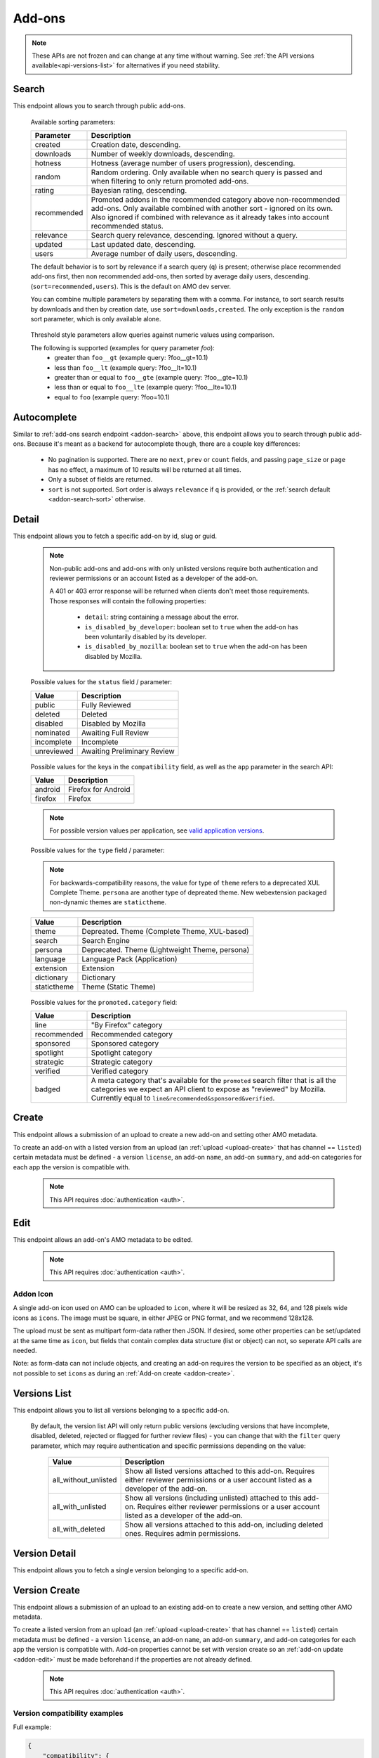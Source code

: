 =======
Add-ons
=======

.. note::

    These APIs are not frozen and can change at any time without warning.
    See :ref:`the API versions available<api-versions-list>` for alternatives
    if you need stability.


------
Search
------

.. _addon-search:

This endpoint allows you to search through public add-ons.

.. http:get:: /api/v5/addons/search/

    :query string q: The search query. The maximum length allowed is 100 characters.
    :query string app: Filter by :ref:`add-on application <addon-detail-application>` availability.
    :query string appversion: Filter by application version compatibility. Pass the full version as a string, e.g. ``46.0``. Only valid when the ``app`` parameter is also present.
    :query string author: Filter by exact (listed) author username or user id. Multiple author usernames or ids can be specified, separated by comma(s), in which case add-ons with at least one matching author are returned.
    :query string category: Filter by :ref:`category slug <category-list>`. ``app`` and ``type`` parameters need to be set, otherwise this parameter is ignored.
    :query string color: (Experimental) Filter by color in RGB hex format, trying to find themes that approximately match the specified color. Only works for static themes.
    :query string exclude_addons: Exclude add-ons by ``slug`` or ``id``. Multiple add-ons can be specified, separated by comma(s).
    :query string guid: Filter by exact add-on guid. Multiple guids can be specified, separated by comma(s), in which case any add-ons matching any of the guids will be returned.  As guids are unique there should be at most one add-on result per guid specified. For usage with Firefox, instead of separating multiple guids by comma(s), a single guid can be passed in base64url format, prefixed by the ``rta:`` string.
    :query string lang: Activate translations in the specific language for that query. (See :ref:`translated fields <api-overview-translations>`)
    :query int page: 1-based page number. Defaults to 1.
    :query int page_size: Maximum number of results to return for the requested page. Defaults to 25.
    :query string promoted: Filter to add-ons in a specific :ref:`promoted category <addon-detail-promoted-category>`.  Can be combined with `app`.   Multiple promoted categories can be specified, separated by comma(s), in which case any add-ons in any of the promotions will be returned.
    :query string ratings: Filter to add-ons that have average ratings of a :ref:`threshold value <addon-threshold-param>`.
    :query string sort: The sort parameter. The available parameters are documented in the :ref:`table below <addon-search-sort>`.
    :query string tag: Filter by exact tag name. Multiple tag names can be specified, separated by comma(s), in which case add-ons containing *all* specified tags are returned. See :ref:`available tags <tag-list>`
    :query string type: Filter by :ref:`add-on type <addon-detail-type>`.  Multiple types can be specified, separated by comma(s), in which case add-ons that are any of the matching types are returned.
    :query string users: Filter to add-ons that have average daily users of a :ref:`threshold value <addon-threshold-param>`.
    :>json int count: The number of results for this query.
    :>json string next: The URL of the next page of results.
    :>json string previous: The URL of the previous page of results.
    :>json array results: An array of :ref:`add-ons <addon-detail-object>`. As described below, the following fields are omitted for performance reasons: ``release_notes`` and ``license`` fields on ``current_version`` as well as ``picture_url`` from ``authors``. The special ``_score`` property is added to each add-on object, it contains a float value representing the relevancy of each add-on for the given query.

.. _addon-search-sort:

    Available sorting parameters:

    ==============  ==========================================================
         Parameter  Description
    ==============  ==========================================================
           created  Creation date, descending.
         downloads  Number of weekly downloads, descending.
           hotness  Hotness (average number of users progression), descending.
            random  Random ordering. Only available when no search query is
                    passed and when filtering to only return promoted add-ons.
            rating  Bayesian rating, descending.
       recommended  Promoted addons in the recommended category above
                    non-recommended add-ons. Only available combined with
                    another sort - ignored on its own.
                    Also ignored if combined with relevance as it already takes
                    into account recommended status.
         relevance  Search query relevance, descending.  Ignored without a
                    query.
           updated  Last updated date, descending.
             users  Average number of daily users, descending.
    ==============  ==========================================================

    The default behavior is to sort by relevance if a search query (``q``)
    is present; otherwise place recommended add-ons first, then non recommended
    add-ons, then sorted by average daily users, descending. (``sort=recommended,users``).
    This is the default on AMO dev server.

    You can combine multiple parameters by separating them with a comma.
    For instance, to sort search results by downloads and then by creation
    date, use ``sort=downloads,created``. The only exception is the ``random``
    sort parameter, which is only available alone.


.. _addon-threshold-param:

    Threshold style parameters allow queries against numeric values using comparison.

    The following is supported (examples for query parameter `foo`):
        * greater than ``foo__gt`` (example query: ?foo__gt=10.1)
        * less than ``foo__lt`` (example query: ?foo__lt=10.1)
        * greater than or equal to ``foo__gte`` (example query: ?foo__gte=10.1)
        * less than or equal to ``foo__lte`` (example query: ?foo__lte=10.1)
        * equal to ``foo`` (example query: ?foo=10.1)


------------
Autocomplete
------------

.. _addon-autocomplete:

Similar to :ref:`add-ons search endpoint <addon-search>` above, this endpoint
allows you to search through public add-ons. Because it's meant as a backend
for autocomplete though, there are a couple key differences:

  - No pagination is supported. There are no ``next``, ``prev`` or ``count``
    fields, and passing ``page_size`` or ``page`` has no effect, a maximum of 10
    results will be returned at all times.
  - Only a subset of fields are returned.
  - ``sort`` is not supported. Sort order is always ``relevance`` if ``q`` is
    provided, or the :ref:`search default <addon-search-sort>` otherwise.

.. http:get:: /api/v5/addons/autocomplete/

    :query string q: The search query.
    :query string app: Filter by :ref:`add-on application <addon-detail-application>` availability.
    :query string appversion: Filter by application version compatibility. Pass the full version as a string, e.g. ``46.0``. Only valid when the ``app`` parameter is also present.
    :query string author: Filter by exact (listed) author username. Multiple author names can be specified, separated by comma(s), in which case add-ons with at least one matching author are returned.
    :query string category: Filter by :ref:`category slug <category-list>`. ``app`` and ``type`` parameters need to be set, otherwise this parameter is ignored.
    :query string lang: Activate translations in the specific language for that query. (See :ref:`translated fields <api-overview-translations>`)
    :query string tag: Filter by exact tag name. Multiple tag names can be specified, separated by comma(s), in which case add-ons containing *all* specified tags are returned. See :ref:`available tags <tag-list>`
    :query string type: Filter by :ref:`add-on type <addon-detail-type>`.
    :>json array results: An array of :ref:`add-ons <addon-detail-object>`. Only the ``id``, ``icon_url``, ``name``, ``promoted``, ``type`` and ``url`` fields are supported though.


------
Detail
------

.. _addon-detail:

This endpoint allows you to fetch a specific add-on by id, slug or guid.

    .. note::
        Non-public add-ons and add-ons with only unlisted versions require both
        authentication and reviewer permissions or an account listed as a
        developer of the add-on.

        A 401 or 403 error response will be returned when clients don't meet
        those requirements. Those responses will contain the following
        properties:

            * ``detail``: string containing a message about the error.
            * ``is_disabled_by_developer``: boolean set to ``true`` when the add-on has been voluntarily disabled by its developer.
            * ``is_disabled_by_mozilla``: boolean set to ``true`` when the add-on has been disabled by Mozilla.

.. http:get:: /api/v5/addons/addon/(int:id|string:slug|string:guid)/

    .. _addon-detail-object:

    :query string app: Used in conjunction with ``appversion`` below to alter ``current_version`` behaviour. Need to be a valid :ref:`add-on application <addon-detail-application>`.
    :query string appversion: Make ``current_version`` return the latest public version of the add-on compatible with the given application version, if possible, otherwise fall back on the generic implementation. Pass the full version as a string, e.g. ``46.0``. Only valid when the ``app`` parameter is also present. Currently only compatible with language packs through the add-on detail API, ignored for other types of add-ons and APIs.
    :query string lang: Activate translations in the specific language for that query. (See :ref:`Translated Fields <api-overview-translations>`)
    :query boolean show_grouped_ratings: Whether or not to show ratings aggregates in the ``ratings`` object (Use "true"/"1" as truthy values, "0"/"false" as falsy ones).
    :>json int id: The add-on id on AMO.
    :>json array authors: Array holding information about the authors for the add-on.
    :>json int authors[].id: The id for an author.
    :>json string authors[].name: The name for an author.
    :>json string authors[].url: The link to the profile page for an author.
    :>json string authors[].username: The username for an author.
    :>json string authors[].picture_url: URL to a photo of the user, or `/static/img/anon_user.png` if not set. For performance reasons this field is omitted from the search endpoint.
    :>json int average_daily_users: The average number of users for the add-on (updated daily).
    :>json object categories: Object holding the categories the add-on belongs to.
    :>json array categories[app_name]: Array holding the :ref:`category slugs <category-list>` the add-on belongs to for a given :ref:`add-on application <addon-detail-application>`. (Combine with the add-on ``type`` to determine the name of the category).
    :>json object|null contributions_url: URL to the (external) webpage where the addon's authors collect monetary contributions, if set. Can be an empty value.  (See :ref:`Outgoing Links <api-overview-outgoing>`)
    :>json string created: The date the add-on was created.
    :>json object current_version: Object holding the current :ref:`version <version-detail-object>` of the add-on. For performance reasons the ``license`` field omits the ``text`` property from both the search and detail endpoints.
    :>json string default_locale: The add-on default locale for translations.
    :>json object|null description: The add-on description (See :ref:`translated fields <api-overview-translations>`). This field might contain some HTML tags.
    :>json object|null developer_comments: Additional information about the add-on provided by the developer. (See :ref:`translated fields <api-overview-translations>`).
    :>json string edit_url: The URL to the developer edit page for the add-on.
    :>json string guid: The add-on `extension identifier <https://developer.mozilla.org/en-US/Add-ons/Install_Manifests#id>`_.
    :>json boolean has_eula: The add-on has an End-User License Agreement that the user needs to agree with before installing (See :ref:`add-on EULA and privacy policy <addon-eula-policy>`).
    :>json boolean has_privacy_policy: The add-on has a Privacy Policy (See :ref:`add-on EULA and privacy policy <addon-eula-policy>`).
    :>json object|null homepage: The add-on homepage (See :ref:`translated fields <api-overview-translations>` and :ref:`Outgoing Links <api-overview-outgoing>`).
    :>json string icon_url: The URL to icon for the add-on (including a cachebusting query string).
    :>json object icons: An object holding the URLs to an add-ons icon including a cachebusting query string as values and their size as properties. Currently exposes 32, 64, 128 pixels wide icons.
    :>json boolean is_disabled: Whether the add-on is disabled or not.
    :>json boolean is_experimental: Whether the add-on has been marked by the developer as experimental or not.
    :>json object|null name: The add-on name (See :ref:`translated fields <api-overview-translations>`).
    :>json string last_updated: The date of the last time the add-on was updated by its developer(s).
    :>json object|null latest_unlisted_version: Object holding the latest unlisted :ref:`version <version-detail-object>` of the add-on. This field is only present if the user has unlisted reviewer permissions, or is listed as a developer of the add-on.
    :>json array previews: Array holding information about the previews for the add-on.
    :>json int previews[].id: The id for a preview.
    :>json object|null previews[].caption: The caption describing a preview (See :ref:`translated fields <api-overview-translations>`).
    :>json int previews[].image_size[]: width, height dimensions of of the preview image.
    :>json string previews[].image_url: The URL (including a cachebusting query string) to the preview image.
    :>json int previews[].thumbnail_size[]: width, height dimensions of of the preview image thumbnail.
    :>json string previews[].thumbnail_url: The URL (including a cachebusting query string) to the preview image thumbnail.
    :>json object|null promoted: Object holding promotion information about the add-on. Null if the add-on is not currently promoted.
    :>json string promoted.category: The name of the :ref:`promoted category <addon-detail-promoted-category>` for the add-on.
    :>json array promoted.apps[]: Array of the :ref:`applications <addon-detail-application>` for which the add-on is promoted.
    :>json object ratings: Object holding ratings summary information about the add-on.
    :>json int ratings.count: The total number of user ratings for the add-on.
    :>json int ratings.text_count: The number of user ratings with review text for the add-on.
    :>json string ratings_url: The URL to the user ratings list page for the add-on.
    :>json float ratings.average: The average user rating for the add-on.
    :>json float ratings.bayesian_average: The bayesian average user rating for the add-on.
    :>json object ratings.grouped_counts: Object with aggregate counts for ratings.  Only included when ``show_grouped_ratings`` is present in the request.
    :>json int ratings.grouped_counts.1: the count of ratings with a score of 1.
    :>json int ratings.grouped_counts.2: the count of ratings with a score of 2.
    :>json int ratings.grouped_counts.3: the count of ratings with a score of 3.
    :>json int ratings.grouped_counts.4: the count of ratings with a score of 4.
    :>json int ratings.grouped_counts.5: the count of ratings with a score of 5.
    :>json boolean requires_payment: Does the add-on require payment, non-free services or software, or additional hardware.
    :>json string review_url: The URL to the reviewer review page for the add-on.
    :>json string slug: The add-on slug.
    :>json string status: The :ref:`add-on status <addon-detail-status>`.
    :>json object|null summary: The add-on summary (See :ref:`translated fields <api-overview-translations>`). This field supports "linkification" and therefore might contain HTML hyperlinks.
    :>json object|null support_email: The add-on support email (See :ref:`translated fields <api-overview-translations>`).
    :>json object|null support_url: The add-on support URL (See :ref:`translated fields <api-overview-translations>` and :ref:`Outgoing Links <api-overview-outgoing>`).
    :>json array tags: List containing the tag names set on the add-on.
    :>json string type: The :ref:`add-on type <addon-detail-type>`.
    :>json string url: The (absolute) add-on detail URL.
    :>json string versions_url: The URL to the version history page for the add-on.
    :>json int weekly_downloads: The number of downloads for the add-on in the last week. Not present for lightweight themes.


.. _addon-detail-status:

    Possible values for the ``status`` field / parameter:

    ==============  ==========================================================
             Value  Description
    ==============  ==========================================================
            public  Fully Reviewed
           deleted  Deleted
          disabled  Disabled by Mozilla
         nominated  Awaiting Full Review
        incomplete  Incomplete
        unreviewed  Awaiting Preliminary Review
    ==============  ==========================================================


.. _addon-detail-application:

    Possible values for the keys in the ``compatibility`` field, as well as the
    ``app`` parameter in the search API:

    ==============  ==========================================================
             Value  Description
    ==============  ==========================================================
           android  Firefox for Android
           firefox  Firefox
    ==============  ==========================================================

    .. note::
        For possible version values per application, see
        `valid application versions`_.


.. _addon-detail-type:

    Possible values for the ``type`` field / parameter:

    .. note::

        For backwards-compatibility reasons, the value for type of ``theme``
        refers to a deprecated XUL Complete Theme.  ``persona`` are another
        type of depreated theme.
        New webextension packaged non-dynamic themes are ``statictheme``.

    ==============  ==========================================================
             Value  Description
    ==============  ==========================================================
             theme  Depreated.  Theme (Complete Theme, XUL-based)
            search  Search Engine
           persona  Deprecated.  Theme (Lightweight Theme, persona)
          language  Language Pack (Application)
         extension  Extension
        dictionary  Dictionary
       statictheme  Theme (Static Theme)
    ==============  ==========================================================

.. _addon-detail-promoted-category:

    Possible values for the ``promoted.category`` field:

    ==============  ==========================================================
             Value  Description
    ==============  ==========================================================
              line  "By Firefox" category
       recommended  Recommended category
         sponsored  Sponsored category
         spotlight  Spotlight category
         strategic  Strategic category
          verified  Verified category
            badged  A meta category that's available for the ``promoted``
                    search filter that is all the categories we expect an API
                    client to expose as "reviewed" by Mozilla.
                    Currently equal to ``line&recommended&sponsored&verified``.
    ==============  ==========================================================


------
Create
------

.. _addon-create:

This endpoint allows a submission of an upload to create a new add-on and setting other AMO metadata.

To create an add-on with a listed version from an upload (an :ref:`upload <upload-create>`
that has channel == ``listed``) certain metadata must be defined - a version ``license``, an
add-on ``name``, an add-on ``summary``, and add-on categories for each app the version
is compatible with.

    .. note::
        This API requires :doc:`authentication <auth>`.

.. http:post:: /api/v5/addons/addon/

    .. _addon-create-request:

    :<json object categories: Object holding the categories the add-on belongs to.
    :<json array categories[app_name]: Array holding the :ref:`category slugs <category-list>` the add-on belongs to for a given :ref:`add-on application <addon-detail-application>`.
    :<json string contributions_url: URL to the (external) webpage where the addon's authors collect monetary contributions.  Only a limited number of services are `supported <https://github.com/mozilla/addons-server/blob/0b5db7d544a21f6b887e8e8032496778234ade33/src/olympia/constants/base.py#L214:L226>`_.
    :<json object|null description: The add-on description (See :ref:`translated fields <api-overview-translations>`). This field can contain some HTML tags.
    :<json object|null developer_comments: Additional information about the add-on. (See :ref:`translated fields <api-overview-translations>`).
    :<json object|null homepage: The add-on homepage (See :ref:`translated fields <api-overview-translations>` and :ref:`Outgoing Links <api-overview-outgoing>`).
    :<json boolean is_disabled: Whether the add-on is disabled or not.
    :<json boolean is_experimental: Whether the add-on should be marked as experimental or not.
    :<json object|null name: The add-on name (See :ref:`translated fields <api-overview-translations>`).
    :<json boolean requires_payment: Does the add-on require payment, non-free services or software, or additional hardware.
    :<json string slug: The add-on slug.  Valid slugs must only contain letters, numbers (`categories L and N <http://www.unicode.org/reports/tr44/tr44-4.html#GC_Values_Table>`_), ``-``, ``_``, ``~``, and can't be all numeric.
    :<json object|null summary: The add-on summary (See :ref:`translated fields <api-overview-translations>`).
    :<json object|null support_email: The add-on support email (See :ref:`translated fields <api-overview-translations>`).
    :<json array tags: List containing the tag names to set on the add-on - see :ref:`available tags <tag-list>`.
    :<json object version: Object containing the :ref:`version <version-create-request>` to create this addon with.

----
Edit
----

.. _addon-edit:

This endpoint allows an add-on's AMO metadata to be edited.

    .. note::
        This API requires :doc:`authentication <auth>`.

.. http:patch:: /api/v5/addons/addon/(int:id|string:slug|string:guid)/

    .. _addon-edit-request:

    :<json object categories: Object holding the categories the add-on belongs to.
    :<json array categories[app_name]: Array holding the :ref:`category slugs <category-list>` the add-on belongs to for a given :ref:`add-on application <addon-detail-application>`.
    :<json string contributions_url: URL to the (external) webpage where the addon's authors collect monetary contributions.  Only a limited number of services are `supported <https://github.com/mozilla/addons-server/blob/0b5db7d544a21f6b887e8e8032496778234ade33/src/olympia/constants/base.py#L214:L226>`_.
    :<json object|null description: The add-on description (See :ref:`translated fields <api-overview-translations>`). This field can contain some HTML tags.
    :<json object|null developer_comments: Additional information about the add-on. (See :ref:`translated fields <api-overview-translations>`).
    :<json object|null homepage: The add-on homepage (See :ref:`translated fields <api-overview-translations>` and :ref:`Outgoing Links <api-overview-outgoing>`).
    :<json null icon: To clear the icon, i.e. revert to the default add-on icon, send ``null``.  See :ref:`addon icon <addon-icon>` to upload a new icon.
    :<json boolean is_disabled: Whether the add-on is disabled or not.  Note: if the add-on status is :ref:`disabled <addon-detail-status>` the response will always be ``disabled=true`` regardless.
    :<json boolean is_experimental: Whether the add-on should be marked as experimental or not.
    :<json object|null name: The add-on name (See :ref:`translated fields <api-overview-translations>`).
    :<json boolean requires_payment: Does the add-on require payment, non-free services or software, or additional hardware.
    :<json string slug: The add-on slug.  Valid slugs must only contain letters, numbers (`categories L and N <http://www.unicode.org/reports/tr44/tr44-4.html#GC_Values_Table>`_), ``-``, ``_``, ``~``, and can't be all numeric.
    :<json object|null summary: The add-on summary (See :ref:`translated fields <api-overview-translations>`).
    :<json object|null support_email: The add-on support email (See :ref:`translated fields <api-overview-translations>`).
    :<json array tags: List containing the tag names to set on the add-on - see :ref:`available tags <tag-list>`.


~~~~~~~~~~
Addon Icon
~~~~~~~~~~

.. _addon-icon:

A single add-on icon used on AMO can be uploaded to ``icon``,
where it will be resized as 32, 64, and 128 pixels wide icons as ``icons``.
The image must be square, in either JPEG or PNG format, and we recommend 128x128.

The upload must be sent as multipart form-data rather then JSON.
If desired, some other properties can be set/updated at the same time as ``icon``, but fields that contain complex data structure (list or object) can not, so seperate API calls are needed.

Note: as form-data can not include objects, and creating an add-on requires the version to be specified as an object, it's not possible to set ``icons`` as during an :ref:`Add-on create <addon-create>`.


.. http:patch:: /api/v5/addons/addon/(int:addon_id|string:addon_slug|string:addon_guid)/

    .. _addon-icon-request-edit:

    :form icon: The icon file being uploaded.
    :reqheader Content-Type: multipart/form-data


-------------
Versions List
-------------

.. _version-list:

This endpoint allows you to list all versions belonging to a specific add-on.

.. http:get:: /api/v5/addons/addon/(int:addon_id|string:addon_slug|string:addon_guid)/versions/

    .. note::
        Non-public add-ons and add-ons with only unlisted versions require both:

            * authentication
            * reviewer permissions or an account listed as a developer of the add-on

    :query string filter: The :ref:`filter <version-filtering-param>` to apply.
    :query string lang: Activate translations in the specific language for that query. (See :ref:`translated fields <api-overview-translations>`)
    :query int page: 1-based page number. Defaults to 1.
    :query int page_size: Maximum number of results to return for the requested page. Defaults to 25.
    :>json int count: The number of versions for this add-on.
    :>json string next: The URL of the next page of results.
    :>json string previous: The URL of the previous page of results.
    :>json array results: An array of :ref:`versions <version-detail-object>`.

.. _version-filtering-param:

   By default, the version list API will only return public versions
   (excluding versions that have incomplete, disabled, deleted, rejected or
   flagged for further review files) - you can change that with the ``filter``
   query parameter, which may require authentication and specific permissions
   depending on the value:

    ====================  =====================================================
                   Value  Description
    ====================  =====================================================
    all_without_unlisted  Show all listed versions attached to this add-on.
                          Requires either reviewer permissions or a user
                          account listed as a developer of the add-on.
       all_with_unlisted  Show all versions (including unlisted) attached to
                          this add-on. Requires either reviewer permissions or
                          a user account listed as a developer of the add-on.
        all_with_deleted  Show all versions attached to this add-on, including
                          deleted ones. Requires admin permissions.
    ====================  =====================================================

--------------
Version Detail
--------------

.. _version-detail:

This endpoint allows you to fetch a single version belonging to a specific add-on.

.. http:get:: /api/v5/addons/addon/(int:addon_id|string:addon_slug|string:addon_guid)/versions/(int:id)/

    .. _version-detail-object:

    :query string lang: Activate translations in the specific language for that query. (See :ref:`translated fields <api-overview-translations>`)
    :>json int id: The version id.
    :>json string channel: The version channel, which determines its visibility on the site. Can be either ``unlisted`` or ``listed``.
    :>json object compatibility:
        Object detailing which :ref:`applications <addon-detail-application>` the version is compatible with.
        The exact min/max version numbers in the object correspond to
        `valid application versions`_. Example:

            .. code-block:: json

                {
                  "compatibility": {
                    "android": {
                      "min": "38.0a1",
                      "max": "43.0"
                    },
                    "firefox": {
                      "min": "38.0a1",
                      "max": "43.0"
                    }
                  }
                }

    :>json string compatibility[app_name].max: Maximum version of the corresponding app the version is compatible with. Should only be enforced by clients if ``is_strict_compatibility_enabled`` is ``true``.
    :>json string compatibility[app_name].min: Minimum version of the corresponding app the version is compatible with.
    :>json string edit_url: The URL to the developer edit page for the version.
    :>json int file.id: The id for the file.
    :>json string file.created: The creation date for the file.
    :>json string file.hash: The hash for the file.
    :>json boolean file.is_mozilla_signed_extension: Whether the file was signed with a Mozilla internal certificate or not.
    :>json array file.optional_permissions[]: Array of the optional webextension permissions for this File, as strings. Empty for non-webextensions.
    :>json array file.permissions[]: Array of the webextension permissions for this File, as strings. Empty for non-webextensions.
    :>json int file.size: The size for the file, in bytes.
    :>json int file.status: The :ref:`status <addon-detail-status>` for the file.
    :>json string file.url: The (absolute) URL to download the file.
    :>json object license: Object holding information about the license for the version.
    :>json boolean license.is_custom: Whether the license text has been provided by the developer, or not.  (When ``false`` the license is one of the common, predefined, licenses).
    :>json object|null license.name: The name of the license (See :ref:`translated fields <api-overview-translations>`).
    :>json object|null license.text: The text of the license (See :ref:`translated fields <api-overview-translations>`). For performance reasons this field is only present in version detail detail endpoint: all other endpoints omit it.
    :>json string|null license.url: The URL of the full text of license.
    :>json string|null license.slug: The license :ref:`slug <license-list>`, for non-custom (predefined) licenses.
    :>json object|null release_notes: The release notes for this version (See :ref:`translated fields <api-overview-translations>`).
    :>json string reviewed: The date the version was reviewed at.
    :>json boolean is_strict_compatibility_enabled: Whether or not this version has `strictCompatibility <https://developer.mozilla.org/en-US/Add-ons/Install_Manifests#strictCompatibility>`_. set.
    :>json string|null source: The (absolute) URL to download the submitted source for this version. This field is only present for authenticated users, for their own add-ons.
    :>json string version: The version number string for the version.


--------------
Version Create
--------------

.. _version-create:

This endpoint allows a submission of an upload to an existing add-on to create a new version,
and setting other AMO metadata.

To create a listed version from an upload (an :ref:`upload <upload-create>` that
has channel == ``listed``) certain metadata must be defined - a version ``license``, an
add-on ``name``, an add-on ``summary``, and add-on categories for each app the version
is compatible with.  Add-on properties cannot be set with version create so an
:ref:`add-on update <addon-edit>` must be made beforehand if the properties are not
already defined.

    .. note::
        This API requires :doc:`authentication <auth>`.

.. http:post:: /api/v5/addons/addon/(int:addon_id|string:addon_slug|string:addon_guid)/versions/

    .. _version-create-request:

    :<json object|array compatibility:
        Either an object detailing which :ref:`applications <addon-detail-application>`
        and versions the version is compatible with; or an array of :ref:`applications <addon-detail-application>`,
        where min/max versions from the manifest, or defaults, will be used.  See :ref:`examples <version-compatibility-examples>`.
    :<json string compatibility[app_name].max: Maximum version of the corresponding app the version is compatible with. Should only be enforced by clients if ``is_strict_compatibility_enabled`` is ``true``.
    :<json string compatibility[app_name].min: Minimum version of the corresponding app the version is compatible with.
    :<json string license: The :ref:`slug of a non-custom license <license-list>`. The license must match the add-on type. Either provide ``license`` or ``custom_license``, not both.  If neither are provided, and there was a license defined for the previous version, it will inherit the previous version's license.
    :<json object|null custom_license.name: The name of the license (See :ref:`translated fields <api-overview-translations>`). Custom licenses are not supported for themes.
    :<json object|null custom_license.text: The text of the license (See :ref:`translated fields <api-overview-translations>`). Custom licenses are not supported for themes.
    :<json object|null release_notes: The release notes for this version (See :ref:`translated fields <api-overview-translations>`).
    :<json string upload: The uuid for the xpi upload to create this version with.
    :<json string|null source: The submitted source for this version. As JSON this field can only be set to null, to clear it - see :ref:`uploading source <version-sources>` to set/update the source file.


~~~~~~~~~~~~~~~~~~~~~~~~~~~~~~
Version compatibility examples
~~~~~~~~~~~~~~~~~~~~~~~~~~~~~~

.. _version-compatibility-examples:

Full example:

.. code-block:: json

    {
        "compatibility": {
            "android": {
                "min": "58.0a1",
                "max": "73.0"
            },
            "firefox": {
                "min": "58.0a1",
                "max": "73.0"
            }
        }
    }

With some versions omitted:

.. code-block:: javascript

    {
        "compatibility": {
            "android": {
                "min": "58.0a1"
                // "max" is undefined, so the manifest max or default will be used.
            },
            "firefox": {
                // the object is empty - both "min" and "max" are undefined so the manifest min/max
                // or defaults will be used.
            }
        }
    }

Shorthand, for when you only want to define compatible apps, but use the min/max versions from the manifest, or use all defaults:

.. code-block:: json

    {
        "compatibility": [
            "android",
            "firefox"
        ]
    }


~~~~~~~~~~~~~~~
Version Sources
~~~~~~~~~~~~~~~

.. _version-sources:

Version source files cannot be uploaded as JSON - the request must be sent as multipart form-data instead.
If desired, ``license`` can be set set/updated at the same time as ``source``, but fields that
contain complex data structure (list or object) such as ``compatability``, ``release_notes``,
or ``custom_license`` can not, so seperate API calls are needed.

Note: as form-data can not be nested as objects it's not possible to set ``source`` as part of the
``version`` object defined during an :ref:`Add-on create <addon-create>`.

.. http:post:: /api/v5/addons/addon/(int:addon_id|string:addon_slug|string:addon_guid)/versions/

    .. _version-sources-request-create:

    :form source: The add-on file being uploaded.
    :form upload: The uuid for the xpi upload to create this version with.
    :form license: The :ref:`slug of a non-custom license <license-list>` (optional).
    :reqheader Content-Type: multipart/form-data


.. http:patch:: /api/v5/addons/addon/(int:addon_id|string:addon_slug|string:addon_guid)/versions/(int:id)/

    .. _version-sources-request-edit:

    :form source: The add-on file being uploaded.
    :form license: The :ref:`slug of a non-custom license <license-list>` (optional).
    :reqheader Content-Type: multipart/form-data

------------
Version Edit
------------

.. _version-edit:

This endpoint allows the metadata for an existing version to be edited.

    .. note::
        This API requires :doc:`authentication <auth>`.

.. http:patch:: /api/v5/addons/addon/(int:addon_id|string:addon_slug|string:addon_guid)/versions/(int:id)/

    .. _version-edit-request:

    :<json object|array compatibility: Either an object detailing which :ref:`applications <addon-detail-application>` and versions the version is compatible with; or an array of :ref:`applications <addon-detail-application>`, where default min/max versions will be used if not already defined.  See :ref:`examples <version-compatibility-examples>`.
    :<json string compatibility[app_name].max: Maximum version of the corresponding app the version is compatible with. Should only be enforced by clients if ``is_strict_compatibility_enabled`` is ``true``.
    :<json string compatibility[app_name].min: Minimum version of the corresponding app the version is compatible with.
    :<json string license: The :ref:`slug of a non-custom license <license-list>`. The license must match the add-on type. Either provide ``license`` or ``custom_license``, not both.
    :<json object|null custom_license.name: The name of the license (See :ref:`translated fields <api-overview-translations>`). Custom licenses are not supported for themes.
    :<json object|null custom_license.text: The text of the license (See :ref:`translated fields <api-overview-translations>`). Custom licenses are not supported for themes.
    :<json object|null release_notes: The release notes for this version (See :ref:`translated fields <api-overview-translations>`).
    :<json string|null source: The submitted source for this version. As JSON this field can only be set to null, to clear it - see :ref:`uploading source <version-sources>` to set/update the source file.


-------------
Upload Create
-------------

.. _upload-create:

This endpoint is for uploading an addon file, to then be submitted to create a new addon or version.

    .. note::
        This API requires :doc:`authentication <auth>`.

.. http:post:: /api/v5/addons/upload/

    .. _upload-create-request:

    :form upload: The add-on file being uploaded.
    :form channel: The channel this version should be uploaded to, which determines its visibility on the site. It can be either ``unlisted`` or ``listed``.
    :reqheader Content-Type: multipart/form-data


After the file has uploaded the :ref:`upload response <upload-detail-object>` will be
returned immediately, and the addon submitted for validation.
The :ref:`upload detail endpoint <upload-detail>` should be queried for validation status
to determine when/if the upload can be used to create an add-on/version.


-----------
Upload List
-----------

.. _upload-list:

This endpoint is for listing your previous uploads.

    .. note::
        This API requires :doc:`authentication <auth>`.

.. http:get:: /api/v5/addons/upload/

    :query int page: 1-based page number. Defaults to 1.
    :query int page_size: Maximum number of results to return for the requested page. Defaults to 25.
    :>json int count: The number of uploads this user has submitted.
    :>json string next: The URL of the next page of results.
    :>json string previous: The URL of the previous page of results.
    :>json array results: An array of :ref:`uploads <upload-detail-object>`.


-------------
Upload Detail
-------------

.. _upload-detail:

This endpoint is for fetching a single previous upload by uuid.

    .. note::
        This API requires :doc:`authentication <auth>`.

.. http:get:: /api/v5/addons/upload/<string:uuid>/

    .. _upload-detail-object:

    :>json string uuid: The upload id.
    :>json string channel: The version channel, which determines its visibility on the site. Can be either ``unlisted`` or ``listed``.
    :>json boolean processed: If the version has been processed by the validator.
    :>json boolean submitted: If this upload has been submitted as a new add-on or version already. An upload can only be submitted once.
    :>json string url: URL to check the status of this upload.
    :>json boolean valid: If the version passed validation.
    :>json object validation: the validation results JSON blob.
    :>json string version: The version number parsed from the manifest.


-----------------------
EULA and Privacy Policy
-----------------------

.. _addon-eula-policy:

This endpoint allows you to fetch an add-on EULA and privacy policy.

.. http:get:: /api/v5/addons/addon/(int:id|string:slug|string:guid)/eula_policy/

    .. note::
        Non-public add-ons and add-ons with only unlisted versions require both:

            * authentication
            * reviewer permissions or an account listed as a developer of the add-on

    :>json object|null eula: The text of the EULA, if present (See :ref:`translated fields <api-overview-translations>`).
    :>json object|null privacy_policy: The text of the Privacy Policy, if present (See :ref:`translated fields <api-overview-translations>`).


--------------
Language Tools
--------------

.. _addon-language-tools:

This endpoint allows you to list all public language tools add-ons available
on AMO.

.. http:get:: /api/v5/addons/language-tools/

    .. note::
        Because this endpoint is intended to be used to feed a page that
        displays all available language tools in a single page, it is not
        paginated as normal, and instead will return all results without
        obeying regular pagination parameters. The ordering is left undefined,
        it's up to the clients to re-order results as needed before displaying
        the add-ons to the end-users.

        In addition, the results can be cached for up to 24 hours, based on the
        full URL used in the request.

    :query string app: Mandatory when ``appversion`` is present, ignored otherwise. Filter by :ref:`add-on application <addon-detail-application>` availability.
    :query string appversion: Filter by application version compatibility. Pass the full version as a string, e.g. ``46.0``. Only valid when both the ``app`` and ``type`` parameters are also present, and only makes sense for Language Packs, since Dictionaries are always compatible with every application version.
    :query string author: Filter by exact (listed) author username. Multiple author names can be specified, separated by comma(s), in which case add-ons with at least one matching author are returned.
    :query string lang: Activate translations in the specific language for that query. (See :ref:`translated fields <api-overview-translations>`)
    :query string type: Mandatory when ``appversion`` is present. Filter by :ref:`add-on type <addon-detail-type>`. The default is to return both Language Packs or Dictionaries.
    :>json array results: An array of language tools.
    :>json int results[].id: The add-on id on AMO.
    :>json object results[].current_compatible_version: Object holding the latest publicly available :ref:`version <version-detail-object>` of the add-on compatible with the ``appversion`` parameter used. Only present when ``appversion`` is passed and valid. For performance reasons, only the following version properties are returned on the object: ``id``, ``file``, ``reviewed``, and ``version``.
    :>json string results[].default_locale: The add-on default locale for translations.
    :>json object|null results[].name: The add-on name (See :ref:`translated fields <api-overview-translations>`).
    :>json string results[].guid: The add-on `extension identifier <https://developer.mozilla.org/en-US/Add-ons/Install_Manifests#id>`_.
    :>json string results[].slug: The add-on slug.
    :>json string results[].target_locale: For dictionaries and language packs, the locale the add-on is meant for. Only present when using the Language Tools endpoint.
    :>json string results[].type: The :ref:`add-on type <addon-detail-type>`.
    :>json string results[].url: The (absolute) add-on detail URL.

.. _`valid application versions`: https://addons.mozilla.org/en-US/firefox/pages/appversions/


-------------------
Replacement Add-ons
-------------------

.. _addon-replacement-addons:

This endpoint returns a list of suggested replacements for legacy add-ons that are unsupported in Firefox 57.  Added to support the TAAR recommendation service.

.. http:get:: /api/v5/addons/replacement-addon/

    :query int page: 1-based page number. Defaults to 1.
    :query int page_size: Maximum number of results to return for the requested page. Defaults to 25.
    :>json int count: The total number of replacements.
    :>json string next: The URL of the next page of results.
    :>json string previous: The URL of the previous page of results.
    :>json array results: An array of replacements matches.
    :>json string results[].guid: The extension identifier of the legacy add-on.
    :>json string results[].replacement[]: An array of guids for the replacements add-ons.  If there is a direct replacement this will be a list of one add-on guid.  The list can be empty if all the replacement add-ons are invalid (e.g. not publicly available on AMO).  The list will also be empty if the replacement is to a url that is not an addon or collection.


---------------
Recommendations
---------------

.. _addon-recommendations:

This endpoint provides recommendations of other addons to install, fetched from the `recommendation service <https://github.com/mozilla/taar>`_.
Four recommendations are fetched, but only valid, publicly available addons are shown (so max 4 will be returned, and possibly less).

.. http:get:: /api/v5/addons/recommendations/

    :query string app: Set the :ref:`add-on application <addon-detail-application>` for that query. This won't filter the results. Defaults to ``firefox``.
    :query string guid: Fetch recommendations for this add-on guid.
    :query string lang: Activate translations in the specific language for that query. (See :ref:`translated fields <api-overview-translations>`)
    :query boolean recommended: Fetch recommendations from the recommendation service, or return a curated fallback list instead.
    :>json string outcome: Outcome of the response returned.  Will be either: ``recommended`` - responses from recommendation service; ``recommended_fallback`` - service timed out or returned empty or invalid results so we returned fallback; ``curated`` - ``recommended=False`` was requested so fallback returned.
    :>json string|null fallback_reason: if ``outcome`` was ``recommended_fallback`` then the reason why.  Will be either: ``timeout``, ``no_results``, or ``invalid_results``.
    :>json int count: The number of results for this query.
    :>json string next: The URL of the next page of results.
    :>json string previous: The URL of the previous page of results.
    :>json array results: An array of :ref:`add-ons <addon-detail-object>`. The following fields are omitted for performance reasons: ``release_notes`` and ``license`` fields on ``current_version`` and ``current_beta_version``, as well as ``picture_url`` from ``authors``.
